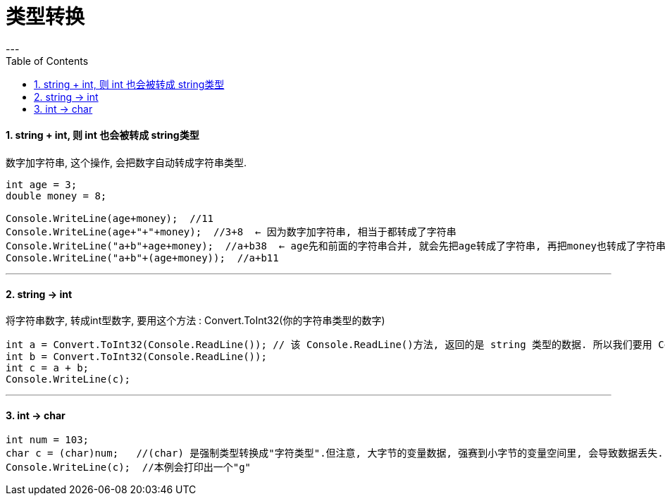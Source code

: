 
= 类型转换
:sectnums:
:toclevels: 3
:toc: left
---

==== string + int, 则 int 也会被转成 string类型

数字加字符串, 这个操作, 会把数字自动转成字符串类型.

[source, java]
----
int age = 3;
double money = 8;

Console.WriteLine(age+money);  //11
Console.WriteLine(age+"+"+money);  //3+8  ← 因为数字加字符串, 相当于都转成了字符串
Console.WriteLine("a+b"+age+money);  //a+b38  ← age先和前面的字符串合并, 就会先把age转成了字符串, 再把money也转成了字符串, 最终就是 不存在数字的加减了.
Console.WriteLine("a+b"+(age+money));  //a+b11
----

---

==== string -> int

将字符串数字, 转成int型数字, 要用这个方法 : Convert.ToInt32(你的字符串类型的数字)

[source, java]
----
int a = Convert.ToInt32(Console.ReadLine()); // 该 Console.ReadLine()方法, 返回的是 string 类型的数据. 所以我们要用 Convert.ToInt32() 将"该string类型的数字", 转成 int 类型.
int b = Convert.ToInt32(Console.ReadLine());
int c = a + b;
Console.WriteLine(c);
----


---

==== int → char

[source, java]
----
int num = 103;
char c = (char)num;   //(char) 是强制类型转换成"字符类型".但注意, 大字节的变量数据, 强赛到小字节的变量空间里, 会导致数据丢失.
Console.WriteLine(c);  //本例会打印出一个"g"
----

